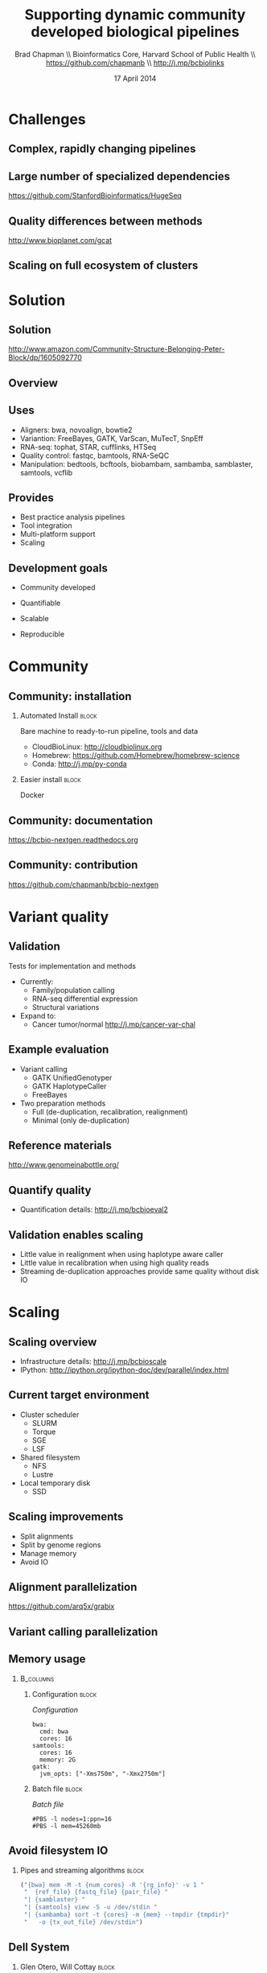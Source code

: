 #+title: Supporting dynamic community developed biological pipelines
#+author: Brad Chapman \\ Bioinformatics Core, Harvard School of Public Health \\ https://github.com/chapmanb \\ http://j.mp/bcbiolinks
#+date: 17 April 2014

#+OPTIONS: toc:nil H:2

#+startup: beamer
#+LaTeX_CLASS: beamer
#+latex_header: \usepackage{url}
#+latex_header: \usepackage{hyperref}
#+latex_header: \hypersetup{colorlinks=true}
#+BEAMER_THEME: default
#+BEAMER_COLOR_THEME: seahorse
#+BEAMER_INNER_THEME: rectangles

* Challenges

** Complex, rapidly changing pipelines

[[./images2/gatk_changes.png]]

** Large number of specialized dependencies

#+ATTR_LATEX: :width .5\textwidth
[[./images/huge_seq.png]]

[[https://github.com/StanfordBioinformatics/HugeSeq]]

** Quality differences between methods

#+ATTR_LATEX: :width .7\textwidth
[[./images/gcat_comparison.png]]

[[http://www.bioplanet.com/gcat]]

** Scaling on full ecosystem of clusters

[[./images/schedulers.png]]

* Solution

** Solution

#+BEGIN_CENTER
#+ATTR_LATEX: :width .5\textwidth
[[./images/community.png]]
#+END_CENTER

\scriptsize
[[http://www.amazon.com/Community-Structure-Belonging-Peter-Block/dp/1605092770]]
\normalsize

** Overview

#+ATTR_LATEX: :width 1.0\textwidth
[[./images/bcbio_nextgen_highlevel.png]]

** Uses

\Large
- Aligners: bwa, novoalign, bowtie2
- Variantion: FreeBayes, GATK, VarScan, MuTecT, SnpEff
- RNA-seq: tophat, STAR, cufflinks, HTSeq
- Quality control: fastqc, bamtools, RNA-SeQC
- Manipulation: bedtools, bcftools, biobambam, sambamba, samblaster, samtools,
  vcflib
\normalsize

** Provides

\Large
- Best practice analysis pipelines
- Tool integration
- Multi-platform support
- Scaling
\normalsize

** Development goals

\Large

- Community developed
\vspace{0.075cm}
- Quantifiable
\vspace{0.075cm}
- Scalable
\vspace{0.075cm}
- Reproducible

\normalsize

* Community

** Community: installation


#+ATTR_LATEX: :width 0.65\textwidth
[[./images2/install_want.png]]

*** Automated Install                                                 :block:
    :PROPERTIES:
    :BEAMER_env: exampleblock
    :END:
    Bare machine to ready-to-run pipeline, tools and data

- CloudBioLinux: [[http://cloudbiolinux.org]]
- Homebrew: \scriptsize https://github.com/Homebrew/homebrew-science
- \normalsize Conda: http://j.mp/py-conda

*** Easier install                                                    :block:
    :PROPERTIES:
    :BEAMER_env: alertblock
    :END:
    Docker

** Community: documentation

[[./images/community-docs.png]]

[[https://bcbio-nextgen.readthedocs.org]]

** Community: contribution

[[./images/community-contribute.png]]

[[https://github.com/chapmanb/bcbio-nextgen]]

* Variant quality

** Validation

\Large
Tests for implementation and methods

- Currently:
  - \Large Family/population calling
  - RNA-seq differential expression
  - Structural variations
- Expand to:
  - \Large Cancer tumor/normal http://j.mp/cancer-var-chal
\normalsize

** Example evaluation

\Large
- Variant calling
   - \Large GATK UnifiedGenotyper
   - GATK HaplotypeCaller
   - FreeBayes
- Two preparation methods
   - \Large Full (de-duplication, recalibration, realignment)
   - Minimal (only de-duplication)
\normalsize

** Reference materials

#+BEGIN_CENTER
#+ATTR_LATEX: :width .6\textwidth
[[./images/giab.png]]

[[http://www.genomeinabottle.org/]]
#+END_CENTER

** Quantify quality

[[./images/minprep-callerdiff.png]]

- Quantification details: [[http://j.mp/bcbioeval2]]

** Validation enables scaling

\Large
- Little value in realignment when using haplotype aware caller
- Little value in recalibration when using high quality reads
- Streaming de-duplication approaches provide same quality without disk IO
\normalsize

* Scaling
** Scaling overview

[[./images/bcbio_parallel_overview.png]]

- Infrastructure details: [[http://j.mp/bcbioscale]]
- IPython: \scriptsize [[http://ipython.org/ipython-doc/dev/parallel/index.html]] \normalsize

** Current target environment

\Large
- Cluster scheduler
  - \Large SLURM
  - Torque
  - SGE
  - LSF
- Shared filesystem
  - \Large NFS
  - Lustre
- Local temporary disk
  - \Large SSD
\normalsize

** Scaling improvements

\LARGE
- Split alignments
- Split by genome regions
- Manage memory
- Avoid IO
\normalsize

** Alignment parallelization

[[./images/bcbio_align_parallel.png]]

\vspace{1.5cm}
https://github.com/arq5x/grabix

** Variant calling parallelization

[[./images/parallel-genome.png]]

** Memory usage

***  :B_columns:
    :PROPERTIES:
    :BEAMER_env: columns
    :END:

**** Configuration                                                    :block:
    :PROPERTIES:
    :BEAMER_opt: t
    :BEAMER_col: 0.5
    :END:

/Configuration/

#+begin_src
bwa:
  cmd: bwa
  cores: 16
samtools:
  cores: 16
  memory: 2G
gatk:
  jvm_opts: ["-Xms750m", "-Xmx2750m"]
#+end_src

**** Batch file                                                       :block:
    :PROPERTIES:
    :BEAMER_opt: t
    :BEAMER_col: 0.5
    :END:

/Batch file/

#+begin_src
#PBS -l nodes=1:ppn=16
#PBS -l mem=45260mb
#+end_src

** Avoid filesystem IO

*** Pipes and streaming algorithms                                    :block:
    :PROPERTIES:
    :BEAMER_env: exampleblock
    :END:

#+begin_src python :exports code
("{bwa} mem -M -t {num_cores} -R '{rg_info}' -v 1 "
 "  {ref_file} {fastq_file} {pair_file} "
 "| {samblaster} "
 "| {samtools} view -S -u /dev/stdin "
 "| {sambamba} sort -t {cores} -m {mem} --tmpdir {tmpdir}"
 "   -o {tx_out_file} /dev/stdin")
#+end_src

** Dell System

[[./images/dell-ai-hpc.png]]

*** Glen Otero, Will Cottay                                           :block:
    :PROPERTIES:
    :BEAMER_env: block
    :END:
    http://dell.com/ai-hpc-lifesciences

** Evaluation details

***  :B_columns:
    :PROPERTIES:
    :BEAMER_env: columns
    :END:

**** System                                                           :BMCOL:
    :PROPERTIES:
    :BEAMER_col: 0.5
    :END:

System

- 400 cores
- 3Gb RAM/core
- Lustre filesystem
- Infiniband network


**** Samples                                                          :BMCOL:
    :PROPERTIES:
    :BEAMER_col: 0.5
    :END:

Samples

- 60 samples
- 30x whole genome (100Gb)
- Illumina
- Family-based calling

** Timing: Alignment

\begin{tabular}{lll}
\hline
Step & Time & Processes \\
\hline
Alignment preparation & 13 hours & BAM to fastq; bgzip; \\
& & grabix index \\
Alignment & 30 hours & bwa-mem alignment \\
BAM merge & 7 hours & Merge alignment parts \\
Alignment post-processing & 6 hours & Calculate callable regions \\
\hline
\end{tabular}

** Timing: Variant calling

\begin{tabular}{lll}
\hline
Step & Time & Processes \\
\hline
Post-alignment & 6 hours & De-duplication \\
BAM preparation & & \\
Variant calling & 18 hours & FreeBayes \\
Variant post-processing & 2 hours & Combine variant files; \\
& & annotate: GATK and snpEff \\
\hline
\end{tabular}

** Timing: Analysis and QC

\begin{tabular}{lll}
\hline
Step & Time & Processes \\
\hline
BAM merging & 6 hours & Combine post-processed BAM file sections \\
GEMINI & 3 hours & Create GEMINI SQLite database \\
Quality Control & 5 hours & FastQC, alignment and variant statistics \\
\hline
\end{tabular}

** Timing: Overall

\Large
- 4 days for 60 samples
- ~2 hours per sample at 400 cores
- In progress: optimize for single samples
\normalsize


* Reproducible

** Reproducible environment

#+BEGIN_CENTER
#+ATTR_LATEX: :width .6\textwidth
[[./images/homepage-docker-logo.png]]
#+END_CENTER

http://docker.io

** Consistent support environment

[[./images2/install_issues.png]]

** Docker benefits

\Large
- Fully isolated
- Reproducible -- store full environment with analysis (~1Gb)
- Improved installation -- single download + data

** bcbio with Docker

\Large
- External Python wrapper
   - \Large Installation
   - Start and run containers
   - Mount external data into containers
   - Parallelize
- All analysis tools inside Docker
\normalsize

\vspace{0.5cm}
https://github.com/chapmanb/bcbio-nextgen-vm
http://j.mp/bcbiodocker

** Docker HPC parallelization

#+BEGIN_CENTER
#+ATTR_LATEX: :width 1.05\textwidth
[[./images2/docker-parallel.png]]
#+END_CENTER

** Consistent scaling environment

#+BEGIN_CENTER
#+ATTR_LATEX: :width .6\textwidth
[[./images/aws.png]]
#+END_CENTER

** Amazon challenges

\Large
- Cost -- spot instances
- Disk -- local scratch, no EBS
- Organization -- no shared filesystems,
  \newline S3 push/pull
- Data -- reconstitute on minimal machines
- Security -- encryption at rest

Clusterk http://clusterk.com/
\normalsize

** Program provenance

[[./images/arvados.png]]

https://arvados.org/
\newline
https://curoverse.com/

* Summary
** Integrated

#+ATTR_LATEX: :width 1.0\textwidth
[[./images/galaxy.png]]

https://usegalaxy.org/

** Accessible

#+BEGIN_CENTER
#+ATTR_LATEX: :width .4\textwidth
[[./images/dtc_genomics.jpg]]
#+END_CENTER

[[http://exploringpersonalgenomics.org/]]

** Summary

- Community developed pipelines > challenges
- Focus
  - Community: easy to install and contribute
  - Validation of methods
  - Scalability
  - Reproducibility and virtualization
- Widely accessible

[[https://github.com/chapmanb/bcbio-nextgen]]
http://j.mp/bcbiolinks
